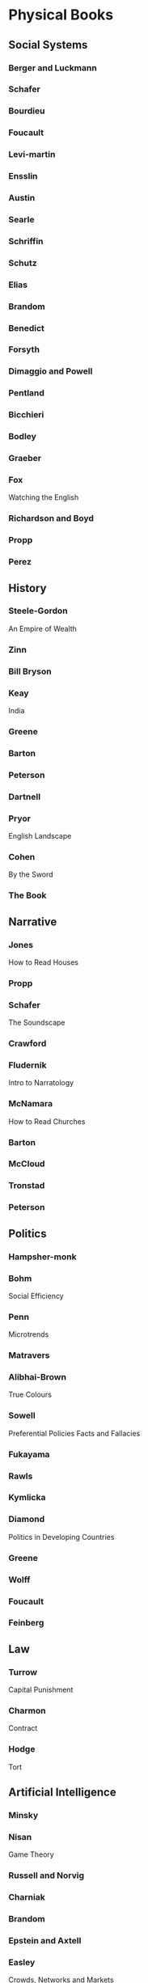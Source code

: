 * Physical Books
** Social Systems
*** Berger and Luckmann
*** Schafer
*** Bourdieu
*** Foucault
*** Levi-martin
*** Ensslin
*** Austin
*** Searle
*** Schriffin
*** Schutz
*** Elias
*** Brandom
*** Benedict
*** Forsyth
*** Dimaggio and Powell
*** Pentland
*** Bicchieri
*** Bodley
*** Graeber
*** Fox
    Watching the English
*** Richardson and Boyd
*** Propp
*** Perez
** History
*** Steele-Gordon
    An Empire of Wealth
*** Zinn
*** Bill Bryson
*** Keay
    India
*** Greene
*** Barton
*** Peterson
*** Dartnell
*** Pryor
    English Landscape
*** Cohen
    By the Sword
*** The Book
** Narrative
*** Jones
    How to Read Houses
*** Propp
*** Schafer
    The Soundscape
*** Crawford
*** Fludernik
    Intro to Narratology
*** McNamara
    How to Read Churches
*** Barton
*** McCloud
*** Tronstad
*** Peterson
** Politics
*** Hampsher-monk
*** Bohm
    Social Efficiency
*** Penn
    Microtrends
*** Matravers
*** Alibhai-Brown
    True Colours
*** Sowell
    Preferential Policies
    Facts and Fallacies
*** Fukayama
*** Rawls
*** Kymlicka
*** Diamond
    Politics in Developing Countries
*** Greene
*** Wolff
*** Foucault
*** Feinberg
** Law
*** Turrow
    Capital Punishment
*** Charmon
    Contract
*** Hodge
    Tort
** Artificial Intelligence
*** Minsky
*** Nisan
    Game Theory
*** Russell and Norvig
*** Charniak
*** Brandom
*** Epstein and Axtell
*** Easley
    Crowds, Networks and Markets
*** Ryan
    Possible Worlds
*** Holt, Rinehart and Winston
    Plans and the structure of behaviour
*** Cohen
    Empirical Methods
*** Rosenbloom laird and newell
    Soar
*** Finlay and Dix
*** Hofstadter
*** Agre
*** Bishop
    Machine Learning
*** Rasmussen
    Game Theory
** Economics
*** Krugman
    Microeconomics
*** Sowell
    Preferential Policies
    Facts and Fallacies
*** Bohm
    Social Efficiency
*** Adam Smith
*** Schnelling
    Micromotives and macrobehaviour
** Game Design
*** Fullerton
*** Crawford
*** Salen and Zimmerman
*** Braithwaite
*** Sweetser
*** Dormans
** Psychology
*** Berne
*** Card Moran and Newell
*** Vygotsky
*** Lakoff
*** Nardi
*** Langdrige
*** Goffman
*** Forsyth
*** Mead
*** Schon
*** Steiner
** Anthropology
*** Mcluhan
*** Martin
    Social Structures
*** Foucault
*** Greenhaigh
    Under the medical gaze
*** Elias
*** Levi-strauss
*** schechner
    performance theory
*** Perez
*** Frankel
    Nice girls..
*** Fligstein
*** Powell and Dimaggio
*** Bicchieri
*** Berger and Luckmann
*** Adams and Lloyd
    Deeper meaning of liff
*** Pratchett and Simpson
    Folklore of the discworld
*** Graeber
*** Bourdieu
*** Schutz
    Phenom of social world
*** Bodley
*** Mackie
    Bible manners
*** Fox
    watching the english
*** Benedict
*** Attali
*** Penn
    Microtrends
*** Weber
*** Winn
    I never knew that about the english
** Philosophy
*** Smith
    Origin of Objets
*** Virillo
*** Kuhn
*** Popper
*** Morris
*** Nietzsche
*** Lefebvre
*** Rawls
*** Rand
*** Kymlicka
*** Hampsher-monk
*** Merleau-ponty
*** Searle
*** Austin
*** Brandom
*** Russell
*** Greene
*** Galbraith
*** Dennett
*** Machiavelli
*** Feinberg
*** Rousseau
*** Baudrillard
** Tech Reference
*** Steeb
    Non-linear workbook
*** Louden
    Programming languages
*** Russell and Norvig
*** Bishop
    Machine learning
*** Somerville
*** Allen
    Natural language processing
*** Nisan
    Game Theory
*** Easley and Kleinberg
*** laird
    Soar
*** Slater
    Computer Graphics
*** Stephens
    Algorithms
*** Dragon Book
** Software design
*** Norman
*** Card Moran and Newell
*** Dourish
*** Slater
    Computer graphics
*** Sommerville
*** Dragon book
*** Nardi
*** Baase
*** Agre
*** Cohen
    Empirical Methods
*** Nelson
** Game Crit
*** Juul
*** Harrel
    Phantasmal media
*** Flanagan
    Critical play
*** Rettburg
    Digital culture, play and identity
*** Crawford
    on game design
    on interactive storytelling
*** Bogost
    persuasive games
    unit operations
*** Wark
    gamer theory
*** Ensslin
    language of gaming
*** Murray
    hamlet on the holodeck
*** bissell
    extra lives
* Institutions
** Multi-agent systems
** Fligstein
   existential function of the social
   action field
   IGU
   Broader field
   Relations - Incumbent / Challenger
** Utility systems
** Phenomenology
   Structured experience
** Rawls
   Veil of ignorance
** Rule systems
   Rete
   modification
** Norms
   Enforcement - sanctions
   Bicchieri
** Graeber
   Sociology
   Anthropology
   Bureaucracy
   Debt
** Activity theory
   Rules, actor, tool, object, community, division of labour
